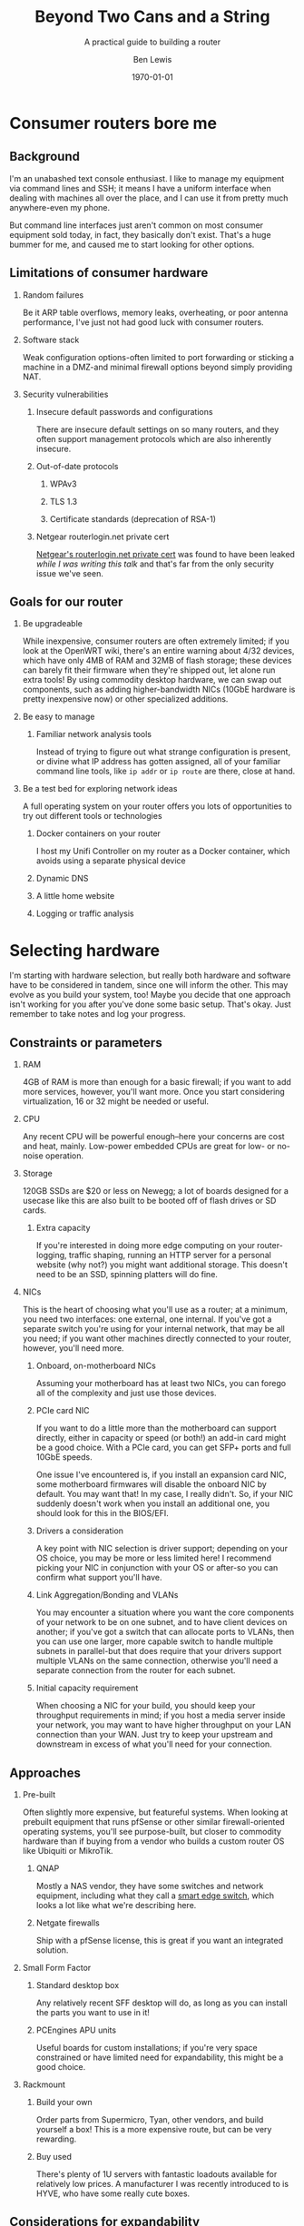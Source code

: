 #+TITLE: Beyond Two Cans and a String
#+AUTHOR: Ben Lewis
#+EMAIL: zenrider@blacklodgeresearch.org
#+DATE: \today
#+startup: beamer
#+LATEX_CLASS: beamer
#+LATEX_CLASS_OPTIONS: [bigger]
#+BEAMER_THEME: Hannover
#+LATEX_HEADER:
#+LATEX_HEADER_EXTRA:
#+OPTIONS: H:2
#+DESCRIPTION: You can build a router with the things you have at home, like
#+DESCRIPTION: a spare computer. This talk will cover the choices available to
#+DESCRIPTION: the home sysadmin, and help guide your homelab decision making.
#+KEYWORDS:
#+SUBTITLE: A practical guide to building a router
#+LATEX_COMPILER: pdflatex



* Consumer routers bore me

** Background

I'm an unabashed text console enthusiast. I like to manage my equipment via
command lines and SSH; it means I have a uniform interface when dealing with
machines all over the place, and I can use it from pretty much anywhere-even my
phone.

But command line interfaces just aren't common on most consumer equipment sold
today, in fact, they basically don't exist. That's a huge bummer for me, and
caused me to start looking for other options.

** Limitations of consumer hardware

*** Random failures
    Be it ARP table overflows, memory leaks, overheating, or poor antenna
    performance, I've just not had good luck with consumer routers.
    
*** Software stack
    Weak configuration options-often limited to port forwarding or sticking a
    machine in a DMZ-and minimal firewall options beyond simply providing NAT.

*** Security vulnerabilities

**** Insecure default passwords and configurations
There are insecure default settings on so many routers, and they often
support management protocols which are also inherently insecure.

**** Out-of-date protocols

***** WPAv3
***** TLS 1.3
***** Certificate standards (deprecation of RSA-1)

**** Netgear routerlogin.net private cert
[[https://gist.github.com/nstarke/a611a19aab433555e91c656fe1f030a9][Netgear's routerlogin.net private cert]] was found to have been leaked /while I
was writing this talk/ and that's far from the only security issue we've
seen.

** Goals for our router

*** Be upgradeable
    While inexpensive, consumer routers are often extremely limited; if you look
    at the OpenWRT wiki, there's an entire warning about 4/32 devices, which
    have only 4MB of RAM and 32MB of flash storage; these devices can barely fit
    their firmware when they're shipped out, let alone run extra tools! By using
    commodity desktop hardware, we can swap out components, such as adding
    higher-bandwidth NICs (10GbE hardware is pretty inexpensive now) or other
    specialized additions.

*** Be easy to manage

**** Familiar network analysis tools
     Instead of trying to figure out what strange configuration is present, or
     divine what IP address has gotten assigned, all of your familiar command
     line tools, like src_sh{ip addr} or src_sh{ip route} are there, close at
     hand.

*** Be a test bed for exploring network ideas
    A full operating system on your router offers you lots of opportunities to
    try out different tools or technologies

**** Docker containers on your router
     I host my Unifi Controller on my router as a Docker container, which avoids
     using a separate physical device

**** Dynamic DNS

**** A little home website
**** Logging or traffic analysis

* Selecting hardware
  I'm starting with hardware selection, but really both hardware and software
  have to be considered in tandem, since one will inform the other. This may
  evolve as you build your system, too! Maybe you decide that one approach isn't
  working for you after you've done some basic setup. That's okay. Just remember
  to take notes and log your progress.
** Constraints or parameters

*** RAM
    4GB of RAM is more than enough for a basic firewall; if you want to add more
    services, however, you'll want more. Once you start considering
    virtualization, 16 or 32 might be needed or useful.

*** CPU
    Any recent CPU will be powerful enough--here your concerns are cost and
    heat, mainly. Low-power embedded CPUs are great for low- or no-noise
    operation.

*** Storage
    120GB SSDs are $20 or less on Newegg; a lot of boards designed for a usecase
    like this are also built to be booted off of flash drives or SD cards.

**** Extra capacity
     If you're interested in doing more edge computing on your router-logging,
     traffic shaping, running an HTTP server for a personal website (why not?)
     you might want additional storage. This doesn't need to be an SSD, spinning
     platters will do fine.

*** NICs
    This is the heart of choosing what you'll use as a router; at a minimum, you
    need two interfaces: one external, one internal. If you've got a separate
    switch you're using for your internal network, that may be all you need; if
    you want other machines directly connected to your router, however, you'll
    need more.
   
**** Onboard, on-motherboard NICs
     Assuming your motherboard has at least two NICs, you can forego all of the
     complexity and just use those devices.

**** PCIe card NIC
If you want to do a little more than the motherboard can support directly,
either in capacity or speed (or both!) an add-in card might be a good
choice. With a PCIe card, you can get SFP+ ports and full 10GbE speeds.

One issue I've encountered is, if you install an expansion card NIC, some
motherboard firmwares will disable the onboard NIC by default. You may want
that! In my case, I really didn't. So, if your NIC suddenly doesn't work when
you install an additional one, you should look for this in the BIOS/EFI.

**** Drivers a consideration
A key point with NIC selection is driver support; depending on your OS choice,
you may be more or less limited here! I recommend picking your NIC in
conjunction with your OS or after-so you can confirm what support you'll
have.

**** Link Aggregation/Bonding and VLANs
     You may encounter a situation where you want the core components of your
     network to be on one subnet, and to have client devices on another; if
     you've got a switch that can allocate ports to VLANs, then you can use one
     larger, more capable switch to handle multiple subnets in parallel-but that
     does require that your drivers support multiple VLANs on the same
     connection, otherwise you'll need a separate connection from the router for
     each subnet.

**** Initial capacity requirement
     When choosing a NIC for your build, you should keep your throughput
     requirements in mind; if you host a media server inside your network, you
     may want to have higher throughput on your LAN connection than your
     WAN. Just try to keep your upstream and downstream in excess of what you'll
     need for your connection.

** Approaches

*** Pre-built
    Often slightly more expensive, but featureful systems. When looking at
    prebuilt equipment that runs pfSense or other similar firewall-oriented
    operating systems, you'll see purpose-built, but closer to commodity
    hardware than if buying from a vendor who builds a custom router OS like
    Ubiquiti or MikroTik.

**** QNAP
     Mostly a NAS vendor, they have some switches and network equipment,
     including what they call a [[https://www.qnap.com/en/product/qgd-1600p][smart edge switch]], which looks a lot like what
     we're describing here.

**** Netgate firewalls
     Ship with a pfSense license, this is great if you want an integrated
     solution.

*** Small Form Factor

**** Standard desktop box
     Any relatively recent SFF desktop will do, as long as you can install the
     parts you want to use in it!

**** PCEngines APU units
     Useful boards for custom installations; if you're very space constrained or
     have limited need for expandability, this might be a good choice.
     
*** Rackmount

**** Build your own
     Order parts from Supermicro, Tyan, other vendors, and build yourself a box!
     This is a more expensive route, but can be very rewarding.

**** Buy used
     There's plenty of 1U servers with fantastic loadouts available for
     relatively low prices. A manufacturer I was recently introduced to is HYVE,
     who have some really cute boxes.

** Considerations for expandability

*** Future network standards

**** Gigabit now, what next?
10 Gigabit hardware is getting really inexpensive! If you've got 8 PCIe gen 2
lanes available, you can have a dual SFP+ card.
**** Wireless upgrades
If you get a wireless card that can run in AP mode, you can use your router as
your access point-and even trade out parts to upgrade to new standards as they
become available.
*** Additional different hardware
**** Tensorflow PCIe!
You can use Tensorflow in hardware now, relatively cheaply. They're [[https://www.mouser.com/ProductDetail/Coral/G650-04527-01?qs=sGAEpiMZZMsG1k5vdNM%252Fcyg9iDc%25252Bz9JYkOSrS1TKoVU%253D][$35 at
Mouser.]] What would I do with these? I have no idea yet! But if you wanted to use
some tool like greylog to capture logs, you could run an ML model analysis on
it, and do so more efficiently.
**** TPU - the security one
Unfortunately TPU is now an overloaded term, but this device can be used to help
speed up security computations, and work as a HWRNG.

* Software stack

** Decide what matters to you

** Axes of choice

*** Graphical/web interface
    Some options are more configurable through webpages and graphical
    environments, but are less configurable through text interfaces; careful
    configuration of interfaces and potentially a VPN may be needed to remotely
    manage some of these stacks.

*** Preference in base OS
    The mon0wall derivatives (pfSense, OPNsense) are all FreeBSD derivatives; in
    other cases, you may prefer running a Linux kernel-for familiarity's sake,
    or because of hardware support.

*** Support model

    Paid support options exist for many firewall-oriented distros and
    derivatives; generally speaking, there's also community support available,
    but you may or may not find what you need in forums, especially when dealing
    with unusual hardware or network configurations.

* Configuring a router
  For our demo here, I'm going to use Fedora, and I'm going to configure it with
  very low-level tools, to highlight fine details that other systems might gloss
  over.
** Installing the OS

** Configuring IPv4 routing

*** The ~/proc/sys/net~ filesystem and ~/etc/sysctl.d~
    This filesystem will tell you a lot about the configuration of your network,
    and the files in ~/etc/sysctl.d~ will set values at boot which can also be
    dynamically configured; files in this folder are read in sort order, which
    is why files are usually prefixed with a number denoting importance, low to
    high. An example of a line in one of these config files is as follows:
#+BEGIN_SRC
net.ipv4.conf.all.log_martians = TRUE
#+END_SRC

This line sets ~/proc/sys/net/ipv4/conf/all/log_martians~ to ~TRUE~; that will
log any and all impossible addresses received by the machine to the kernel
log. This could be useful if you're seeing a lot of unrouteable traffic on your
network, for instance.

**** ~forwarding~
For every interface that's going to be routing traffic, you'll want to enable
this value. It's ~0~ for non-forwarding interfaces, and anything else for
forwarding interfaces. I'd probably just set it to ~1~.     

*** Multiple subnets and restricted routing

**** Non-routing subnet
     One useful configuration is to deliberately block IP forwarding on an
     interface, to restrict the potential for devices (IoT in particular) to
     leak information you might not want visible on the broader network.

     Normally, to collect information from IoT devices that aren't routing to
     the broader network, you need a dual-homed machine to collect logs or video
     streams, for instance; when you're running a full Linux install on your
     router, it /is/ a dual-homed machine, and can provide the access you
     need. If you want to do more to limit your firewall's exposure, you might
     consider a virtual machine; we'll talk about that in [[* Virtualized
     firewall]].

** Configuring IPv6 routing (Optional, recommended?)

*** SLAAC and PD-assigned address

**** accept_ra and the tri-state boolean
From [[https://www.kernel.org/doc/Documentation/networking/ip-sysctl.txt][ip-sysctl.txt]] in the Linux kernel documentation,
#+BEGIN_QUOTE
Possible values are:
    0 Do not accept Router Advertisements.
    1 Accept Router Advertisements if forwarding is disabled.
    2 Overrule forwarding behaviour. Accept Router Advertisements
      even if forwarding is enabled.
#+END_QUOTE

Note that this means we'll want to set ~accept_ra~ to ~2~ /specifically/ on our
WAN interface for IPv6 support.

*** 6to4 tunnel (Hurricane Electric)

** Configuring firewall rules

*** nftables versus frontends
Not really a "versus" here, but configuring nftables directly instead of using a
frontend is a viable path, and if you have custom logic for null-routing
specific IPs, you might want to have your own custom tooling writing your ~.nft~
files and applying them. For this talk, we'll use firewalld. It's close to the
same syntax, but has some nice-to-have details like port numbers having service
names.

*** Don't block ICMPv6!
    It's hard to stress this enough. Blocking ICMPv6 is a great way to cause
    arbitrary, difficult-to-diagnose slowdowns if you have IPv6 support
    enabled. This isn't going to improve your security posture, SLAAC with
    security extensions will handle that.

*** Forwarding and NAT

**** masquerade for IPv4

**** Restricting access for a given subnet
     As an extension of the concept of the [[* Non-routing subnet]] you can also
     have the firewall deny connections from an IoT device subnet into your main
     subnet or subnets.

** Throughput considerations

*** Jumbo Frames
The standard MTU is 1500B; this is fine in a reasonably fast network, but does
have a not-insignificant amount of overhead. That MTU includes the IP header,
after all, and especially on an IPv6 network, that can be quite large. On modern
hardware, there's really no problem with a 9000B MTU, and that's what I
recommend for standard configurations.

*** TCP offload
An interesting technology but not widely supported; the primary vendor who's
pushing for this tech is Chelsio; they've [[https://lwn.net/Articles/148697/][attempted in the past]] to get offload
support built into the Linux kernel, but were rebuked on the grounds that this
moves kernel decisions into a black box; we may yet see some changes in this
attitude, but it is generally outside the scope of this talk.

* Other configurations

** Virtualized firewall

*** Why

**** Reducing risk from compromise
Being the gateway device that has the most internet-facing surface area, your
firewall is a prime target for attack.
By running the firewall as a virtual
machine instead of as th

**** Virtual firewall for virtual machines
A common approach to securing multiple virtual services is to run a firewall VM
and have it act as the gateway for all of your virtual machines, instead of
having the host also operate as the gateway; this approach allows you to have
hidden services inside the network you've created, and treat your virtual
network as you would a physical network.

**** Quick update/deployment

Updates to a virtual machine, depending on the approach, can be applied
extremely quickly and with little downtime.

*** How

**** Pick your OS
Basically all the questions we asked above apply twice, now; we need to
determine how much physical RAM our VM host needs, and of that amount, how much
the VM needs. A multi-core processor, and preferably with a lot of cores, is
essential.

**** Connect your VM to the network

***** Bridging a physical NIC
One common approach is to connect the VM to one of the host machine's NICs
through a sort of bridge.

****** Linux Bridge interface
One option is to make your host also route packets, although this might be said
to defeat the purpose of the firewall here.

****** [[https://en.wikipedia.org/wiki/Promiscuous_mode][Promiscuous Mode NIC]]
In this mode the NIC passes all packets it receives to the kernel, which means
it can respond to multiple MAC addresses if the host(s) so choose; this is a
common approach to allow one or multiple VMs to share a network connection with
a host.

***** PCIe Passthrough NIC
For my virtual firewall setup, i've opted to dedicate an entire physical card
with multiple ports to the firewall, and thereby made my VM host indirectly
connected to the main network. To achieve this I ended up adding an instruction
to load ~pcistub~ as the driver for a specific device to the kernel command
line.

*** Issues you might run into

**** Drivers and PCIe Passthrough

**** Virtual bridged network
If you're using ~virsh~ to establish your networks, for a virtual network where
the firewall VM is the gateway, you'll need to specify how all your VMs attach
to it by configuring the network in their XML config to not have a forwarding
entry.

** Multiple firewalls
   Seen as a "defense in depth" strategy, this takes the medieval walled city
   approach to network design. Here, we have potentially two levels of network;
   we might want to keep "soft hosts"--personal computers, other relatively
   unsecured systems--behind a more restricted firewall, while still allowing
   machines operating as servers to have a more porous environment to work
   in--potentially with other untrusted devices there as well (such as IoT
   devices).

* Lab

Let's build a router real quick!

Set up a virtual firewall for other virtual hosts (mayyybe?)

For the purposes of this 
